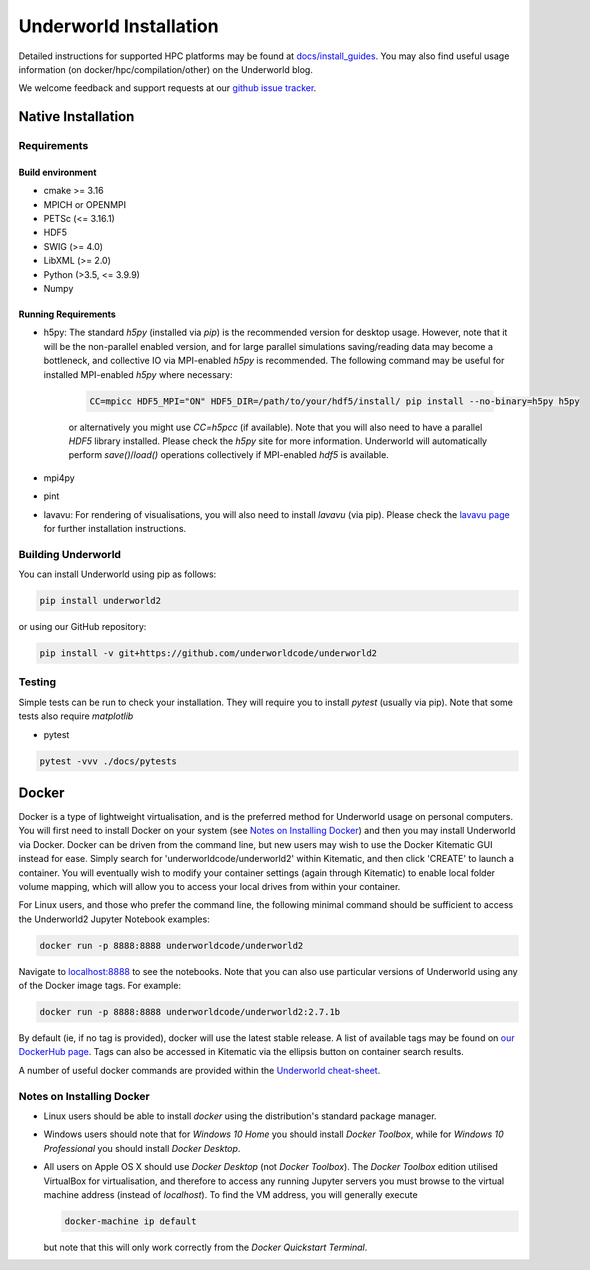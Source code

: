 Underworld Installation
=======================

Detailed instructions for supported HPC platforms may be found at `docs/install_guides
<https://github.com/underworldcode/underworld2/tree/master/docs/install_guides>`_. You may also find useful usage information (on docker/hpc/compilation/other) on the Underworld blog.

We welcome feedback and support requests at our `github issue tracker <https://github.com/underworldcode/underworld2/issues>`_.

Native Installation
-------------------

Requirements
~~~~~~~~~~~~

Build environment
*****************

* cmake >= 3.16
* MPICH or OPENMPI
* PETSc (<= 3.16.1)
* HDF5  
* SWIG (>= 4.0) 
* LibXML (>= 2.0)
* Python (>3.5, <= 3.9.9) 
* Numpy

Running Requirements
********************

* h5py: The standard `h5py` (installed via `pip`) is the recommended version for desktop usage. However, note that it will be the non-parallel enabled version, and for large parallel simulations saving/reading data may become a bottleneck, and collective IO via MPI-enabled `h5py` is recommended. The following command may be useful for installed MPI-enabled `h5py` where necessary:

   .. code:: bash

      CC=mpicc HDF5_MPI="ON" HDF5_DIR=/path/to/your/hdf5/install/ pip install --no-binary=h5py h5py

   or alternatively you might use `CC=h5pcc` (if available). Note that you will also need to have a parallel `HDF5` library installed. Please check the `h5py` site for more information. Underworld will automatically perform `save()`/`load()` operations collectively if MPI-enabled `hdf5` is available. 

* mpi4py
* pint
* lavavu: For rendering of visualisations, you will also need to install `lavavu` (via pip). Please check the `lavavu page <https://github.com/lavavu/LavaVu>`_ for further installation instructions. 


Building Underworld
~~~~~~~~~~~~~~~~~~~~

You can install Underworld using pip as follows:

.. code:: bash

   pip install underworld2

or using our GitHub repository:

.. code:: bash

   pip install -v git+https://github.com/underworldcode/underworld2


Testing
~~~~~~~

Simple tests can be run to check your installation. They will require you to install *pytest* (usually via pip).
Note that some tests also require *matplotlib*

* pytest

.. code:: bash

   pytest -vvv ./docs/pytests


Docker
------

Docker is a type of lightweight virtualisation, and is the preferred method for Underworld usage on personal computers. You will first need to install Docker on your system (see `Notes on Installing Docker`_) and then you may install Underworld via Docker. Docker can be driven from the command line, but new users may wish to use the Docker Kitematic GUI instead for ease. Simply search for 'underworldcode/underworld2' within Kitematic, and then click 'CREATE' to launch a container. You will eventually wish to modify your container settings (again through Kitematic) to enable local folder volume mapping, which will allow you to access your local drives from within your container.

For Linux users, and those who prefer the command line, the following minimal command should be sufficient to access the Underworld2 Jupyter Notebook examples:

.. code:: bash

   docker run -p 8888:8888 underworldcode/underworld2

Navigate to `localhost:8888 <localhost:8888>`_ to see the notebooks. Note that you can also use particular versions of Underworld using any of the Docker image tags. For example:

.. code:: bash

   docker run -p 8888:8888 underworldcode/underworld2:2.7.1b

By default (ie, if no tag is provided), docker will use the latest stable release. A list of available tags may be found on `our DockerHub page <https://hub.docker.com/r/underworldcode/underworld2/tags>`_. Tags can also be accessed in Kitematic via the ellipsis button on container search results. 

A number of useful docker commands are provided within the `Underworld cheat-sheet <https://github.com/underworldcode/underworld2/tree/master/docs/cheatsheet/cheatsheet.pdf>`_.

Notes on Installing Docker
~~~~~~~~~~~~~~~~~~~~~~~~~~

- Linux users should be able to install *docker* using the distribution's standard package manager. 
- Windows users should note that for *Windows 10 Home* you should install *Docker Toolbox*, while for *Windows 10 Professional* you should install *Docker Desktop*.  
- All users on Apple OS X should use *Docker Desktop* (not *Docker Toolbox*). The *Docker Toolbox* edition utilised VirtualBox for virtualisation, and therefore to access any running Jupyter servers you must browse to the virtual machine address (instead of *localhost*). To find the VM address, you will generally execute

  .. code:: bash

     docker-machine ip default

  but note that this will only work correctly from the *Docker Quickstart Terminal*.